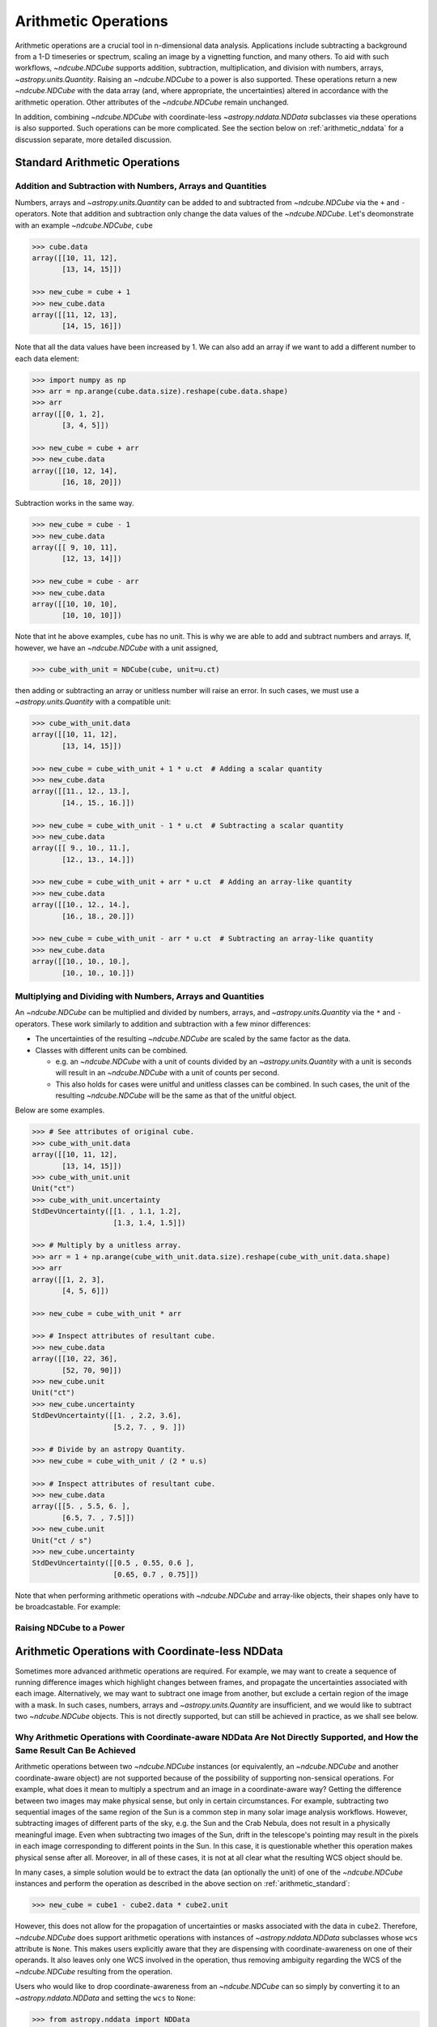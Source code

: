 .. _arithmetic:

*********************
Arithmetic Operations
*********************

Arithmetic operations are a crucial tool in n-dimensional data analysis.
Applications include subtracting a background from a 1-D timeseries or spectrum, scaling an image by a vignetting function, and many others.
To aid with such workflows, `~ndcube.NDCube` supports addition, subtraction, multiplication, and division with numbers, arrays, `~astropy.units.Quantity`.
Raising an `~ndcube.NDCube` to a power is also supported.
These operations return a new `~ndcube.NDCube` with the data array (and, where appropriate, the uncertainties) altered in accordance with the arithmetic operation.
Other attributes of the `~ndcube.NDCube` remain unchanged.

In addition, combining `~ndcube.NDCube` with coordinate-less `~astropy.nddata.NDData` subclasses via these operations is also supported.
Such operations can be more complicated.  See the section below on :ref:`arithmetic_nddata` for a discussion separate, more detailed discussion.

.. _arithmetic_standard:

Standard Arithmetic Operations
==============================

Addition and Subtraction with Numbers, Arrays and Quantities
------------------------------------------------------------

Numbers, arrays and `~astropy.units.Quantity` can be added to and subtracted from `~ndcube.NDCube` via the ``+`` and ``-`` operators.
Note that addition and subtraction only change the data values of the `~ndcube.NDCube`.
Let's deomonstrate with an example `~ndcube.NDCube`, ``cube``

.. expanding-code-block:: python
  :summary: Expand to see cube instantiated.

  >>> import astropy.units as u
  >>> import astropy.wcs
  >>> import numpy as np
  >>> from astropy.nddata import StdDevUncertainty

  >>> from ndcube import NDCube

  >>> # Define data array.
  >>> data = np.arange(2*3).reshape((2, 3)) + 10

  >>> # Define WCS transformations in an astropy WCS object.
  >>> wcs = astropy.wcs.WCS(naxis=2)
  >>> wcs.wcs.ctype = 'HPLT-TAN', 'HPLN-TAN'
  >>> wcs.wcs.cunit = 'deg', 'deg'
  >>> wcs.wcs.cdelt = 0.5, 0.4
  >>> wcs.wcs.crpix = 2, 2
  >>> wcs.wcs.crval = 0.5, 1

  >>> # Define mask. Initially set all elements unmasked.
  >>> mask = np.zeros_like(data, dtype=bool)
  >>> mask[0, :] = True  # Now mask some values.
  >>> # Define uncertainty, metadata and unit.
  >>> uncertainty = StdDevUncertainty(np.abs(data) * 0.1)
  >>> meta = {"Description": "This is example NDCube metadata."}
  >>> unit = u.ct

  >>> # Instantiate NDCube with supporting data.
  >>> cube = NDCube(data, wcs=wcs, uncertainty=uncertainty, mask=mask, meta=meta)

.. code-block:: python

  >>> cube.data
  array([[10, 11, 12],
         [13, 14, 15]])

  >>> new_cube = cube + 1
  >>> new_cube.data
  array([[11, 12, 13],
         [14, 15, 16]])

Note that all the data values have been increased by 1.
We can also add an array if we want to add a different number to each data element:

.. code-block:: python

  >>> import numpy as np
  >>> arr = np.arange(cube.data.size).reshape(cube.data.shape)
  >>> arr
  array([[0, 1, 2],
         [3, 4, 5]])

  >>> new_cube = cube + arr
  >>> new_cube.data
  array([[10, 12, 14],
         [16, 18, 20]])

Subtraction works in the same way.

.. code-block:: python

  >>> new_cube = cube - 1
  >>> new_cube.data
  array([[ 9, 10, 11],
         [12, 13, 14]])

  >>> new_cube = cube - arr
  >>> new_cube.data
  array([[10, 10, 10],
         [10, 10, 10]])

Note that int he above examples, ``cube`` has no unit.
This is why we are able to add and subtract numbers and arrays.
If, however, we have an `~ndcube.NDCube` with a unit assigned,

.. code-block:: python

  >>> cube_with_unit = NDCube(cube, unit=u.ct)

then adding or subtracting an array or unitless number will raise an error.
In such cases, we must use a `~astropy.units.Quantity` with a compatible unit:

.. code-block:: python

  >>> cube_with_unit.data
  array([[10, 11, 12],
         [13, 14, 15]])

  >>> new_cube = cube_with_unit + 1 * u.ct  # Adding a scalar quantity
  >>> new_cube.data
  array([[11., 12., 13.],
         [14., 15., 16.]])

  >>> new_cube = cube_with_unit - 1 * u.ct  # Subtracting a scalar quantity
  >>> new_cube.data
  array([[ 9., 10., 11.],
         [12., 13., 14.]])

  >>> new_cube = cube_with_unit + arr * u.ct  # Adding an array-like quantity
  >>> new_cube.data
  array([[10., 12., 14.],
         [16., 18., 20.]])

  >>> new_cube = cube_with_unit - arr * u.ct  # Subtracting an array-like quantity
  >>> new_cube.data
  array([[10., 10., 10.],
         [10., 10., 10.]])

Multiplying and Dividing with Numbers, Arrays and Quantities
------------------------------------------------------------

An `~ndcube.NDCube` can be multiplied and divided by numbers, arrays, and `~astropy.units.Quantity` via the ``*`` and ``-`` operators.
These work similarly to addition and subtraction with a few minor differences:

- The uncertainties of the resulting `~ndcube.NDCube` are scaled by the same factor as the data.
- Classes with different units can be combined.

  * e.g. an `~ndcube.NDCube` with a unit of counts divided by an `~astropy.units.Quantity` with a unit is seconds will result in an `~ndcube.NDCube` with a unit of counts per second.
  * This also holds for cases were unitful and unitless classes can be combined.  In such cases, the unit of the resulting `~ndcube.NDCube` will be the same as that of the unitful object.

Below are some examples.

.. code-block:: python

  >>> # See attributes of original cube.
  >>> cube_with_unit.data
  array([[10, 11, 12],
         [13, 14, 15]])
  >>> cube_with_unit.unit
  Unit("ct")
  >>> cube_with_unit.uncertainty
  StdDevUncertainty([[1. , 1.1, 1.2],
                     [1.3, 1.4, 1.5]])

  >>> # Multiply by a unitless array.
  >>> arr = 1 + np.arange(cube_with_unit.data.size).reshape(cube_with_unit.data.shape)
  >>> arr
  array([[1, 2, 3],
         [4, 5, 6]])

  >>> new_cube = cube_with_unit * arr

  >>> # Inspect attributes of resultant cube.
  >>> new_cube.data
  array([[10, 22, 36],
         [52, 70, 90]])
  >>> new_cube.unit
  Unit("ct")
  >>> new_cube.uncertainty
  StdDevUncertainty([[1. , 2.2, 3.6],
                     [5.2, 7. , 9. ]])

  >>> # Divide by an astropy Quantity.
  >>> new_cube = cube_with_unit / (2 * u.s)

  >>> # Inspect attributes of resultant cube.
  >>> new_cube.data
  array([[5. , 5.5, 6. ],
         [6.5, 7. , 7.5]])
  >>> new_cube.unit
  Unit("ct / s")
  >>> new_cube.uncertainty
  StdDevUncertainty([[0.5 , 0.55, 0.6 ],
                     [0.65, 0.7 , 0.75]])

Note that when performing arithmetic operations with `~ndcube.NDCube` and array-like objects, their shapes only have to be broadcastable.
For example:

Raising NDCube to a Power
-------------------------


.. _arithmetic_nddata:

Arithmetic Operations with Coordinate-less NDData
=================================================

Sometimes more advanced arithmetic operations are required.
For example, we may want to create a sequence of running difference images which highlight changes between frames, and propagate the uncertainties associated with each image.
Alternatively, we may want to subtract one image from another, but exclude a certain region of the image with a mask.
In such cases, numbers, arrays and `~astropy.units.Quantity` are insufficient, and we would like to subtract two `~ndcube.NDCube` objects.
This is not directly supported, but can still be achieved in practice, as we shall see below.

Why Arithmetic Operations with Coordinate-aware NDData Are Not Directly Supported, and How the Same Result Can Be Achieved
--------------------------------------------------------------------------------------------------------------------------

Arithmetic operations between two `~ndcube.NDCube` instances (or equivalently, an `~ndcube.NDCube` and another coordinate-aware object) are not supported because of the possibility of supporting non-sensical operations.
For example, what does it mean to multiply a spectrum and an image in a coordinate-aware way?
Getting the difference between two images may make physical sense, but only in certain circumstances.
For example, subtracting two sequential images of the same region of the Sun is a common step in many solar image analysis workflows.
However, subtracting images of different parts of the sky, e.g. the Sun and the Crab Nebula, does not result in a physically meaningful image.
Even when subtracting two images of the Sun, drift in the telescope's pointing may result in the pixels in each image corresponding to different points in the Sun.
In this case, it is questionable whether this operation makes physical sense after all.
Moreover, in all of these cases, it is not at all clear what the resulting WCS object should be.

In many cases, a simple solution would be to extract the data (an optionally the unit) of one of the `~ndcube.NDCube` instances and perform the operation as described in the above section on :ref:`arithmetic_standard`:

.. expanding-code-block:: python
  :summary: Expand to see definition of cube1 and cube2.

  >>> cube1 = cube_with_unit
  >>> cube2 = cube_with_unit / 4

.. code-block:: python

  >>> new_cube = cube1 - cube2.data * cube2.unit

However, this does not allow for the propagation of uncertainties or masks associated with the data in ``cube2``.
Therefore, `~ndcube.NDCube` does support arithmetic operations with instances of `~astropy.nddata.NDData` subclasses whose ``wcs`` attribute is ``None``.
This makes users explicitly aware that they are dispensing with coordinate-awareness on one of their operands.
It also leaves only one WCS involved in the operation, thus removing ambiguity regarding the WCS of the `~ndcube.NDCube` resulting from the operation.

Users who would like to drop coordinate-awareness from an `~ndcube.NDCube` can so simply by converting it to an `~astropy.nddata.NDData` and setting the ``wcs`` to ``None``:

.. code-block:: python

  >>> from astropy.nddata import NDData

  >>> cube2_nocoords = NDData(cube2, wcs=None)


Performing Arithmetic Operations with Coordinate-less NDData
------------------------------------------------------------
